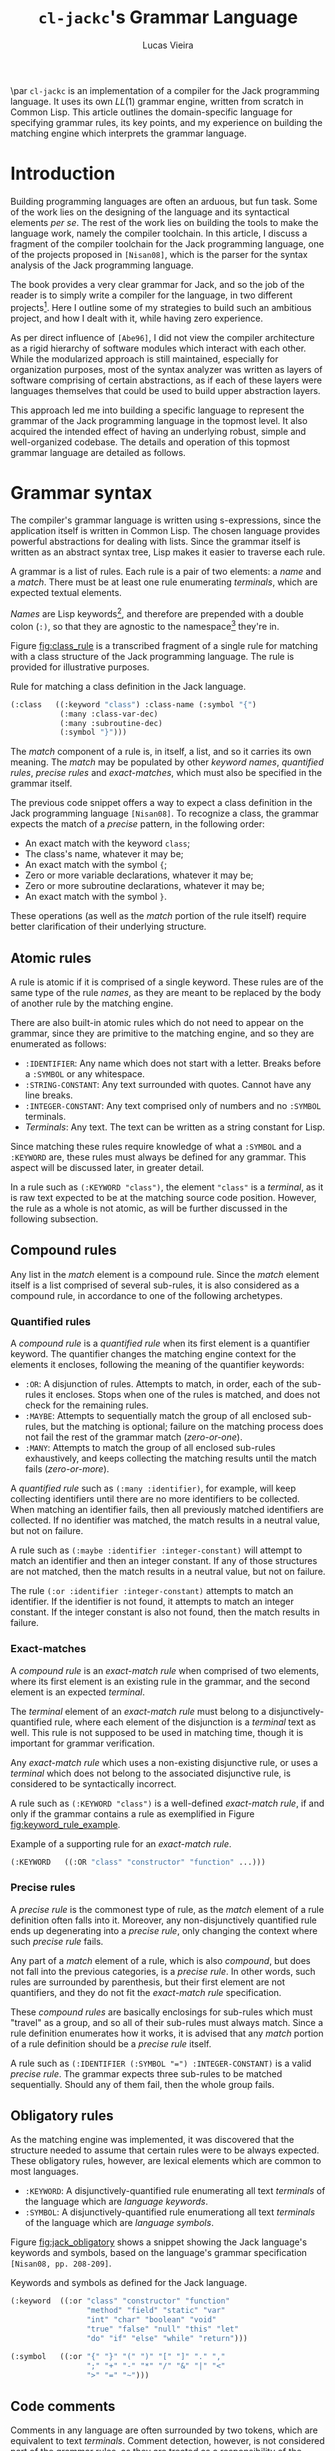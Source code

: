 #+TITLE: ~cl-jackc~'s Grammar Language
#+AUTHOR: Lucas Vieira
#+EMAIL: lucasvieira@protonmail.com
#+LATEX_CLASS_OPTIONS: [a4paper,11pt,oneside]
#+LaTeX_HEADER: \usepackage{lmodern}
#+LaTeX_HEADER: \usepackage{microtype}
#+LaTeX_HEADER: \usepackage{listings}
#+LaTeX_HEADER: \usepackage{hyperref}
#+LaTeX_HEADER: \hypersetup{colorlinks, citecolor=black, filecolor=black, linkcolor=black, urlcolor=black}
#+OPTIONS: toc:nil num:1 email:t

\begin{center}
\textit{ABSTRACT}
\end{center}

\par\noindent
~cl-jackc~ is an implementation of a compiler for the Jack programming
language. It uses its own $LL(1)$ grammar engine, written from scratch
in Common Lisp. This article outlines the domain-specific language
for specifying grammar rules, its key points, and my experience
on building the matching engine which interprets the grammar
language.


* Introduction

# Brief project introduction and motivation.
# Discuss the three key points on sicp.
Building programming languages are often an arduous, but fun task. Some
of the work lies on the designing of the language and its syntactical
elements /per se/. The rest of the work lies on building the tools
to make the language work, namely the compiler toolchain. In this
article, I discuss a fragment of the compiler toolchain for the Jack
programming language, one of the projects proposed in ~[Nisan08]~, which
is the parser for the syntax analysis of the Jack programming language.

The book provides a very clear grammar for Jack, and so the job of the
reader is to simply write a compiler for the language, in two
different projects[fn:4]. Here I outline some of my strategies to build such
an ambitious project, and how I dealt with it, while having zero
experience.

As per direct influence of ~[Abe96]~, I did not view the compiler
architecture as a rigid hierarchy of software modules which
interact with each other. While the modularized approach is still
maintained, especially for organization purposes, most of the syntax
analyzer was written as layers of software comprising of certain
abstractions, as if each of these layers were languages themselves
that could be used to build upper abstraction layers.

This approach led me into building a specific language to represent
the grammar of the Jack programming language in the topmost level. It
also acquired the intended effect of having an underlying robust,
simple and well-organized codebase. The details and operation of this
topmost grammar language are detailed as follows.

* Grammar syntax

The compiler's grammar language is written using s-expressions, since
the application itself is written in Common Lisp. The chosen language
provides powerful abstractions for dealing with lists. Since the
grammar itself is written as an abstract syntax tree, Lisp makes it
easier to traverse each rule.

A grammar is a list of rules. Each rule is a pair of two elements: a
/name/ and a /match/. There must be at least one rule enumerating
/terminals/, which are expected textual elements.

/Names/ are Lisp keywords[fn:2], and therefore are prepended with a
double colon (~:)~, so that they are agnostic to the namespace[fn:1]
they're in.

Figure [[fig:class_rule]] is a transcribed fragment of a single rule
for matching with a class structure of the Jack programming
language. The rule is provided for illustrative purposes.

#+name: fig:class_rule
#+label: fig:class_rule
#+caption: Rule for matching a class definition in the Jack language.
#+begin_src lisp
(:class   ((:keyword "class") :class-name (:symbol "{")
           (:many :class-var-dec)
           (:many :subroutine-dec)
           (:symbol "}")))
#+end_src
\hfill \break

The /match/ component of a rule is, in itself, a list, and so it carries
its own meaning. The /match/ may be populated by other /keyword names/,
/quantified rules/, /precise rules/ and /exact-matches/, which must also be
specified in the grammar itself.

The previous code snippet offers a way to expect a class definition in
the Jack programming language ~[Nisan08]~. To recognize a class, the
grammar expects the match of a /precise/ pattern, in the following
order:

- An exact match with the keyword ~class~;
- The class's name, whatever it may be;
- An exact match with the symbol ~{~;
- Zero or more variable declarations, whatever it may be;
- Zero or more subroutine declarations, whatever it may be;
- An exact match with the symbol ~}~.

These operations (as well as the /match/ portion of the rule itself)
require better clarification of their underlying structure.

** Atomic rules

A rule is atomic if it is comprised of a single keyword. These rules
are of the same type of the rule /names/, as they are meant to be
replaced by the body of another rule by the matching engine.

There are also built-in atomic rules which do not need to appear on
the grammar, since they are primitive to the matching engine, and so
they are enumerated as follows:

- ~:IDENTIFIER~: Any name which does not start with a letter. Breaks
  before a ~:SYMBOL~ or any whitespace.
- ~:STRING-CONSTANT~: Any text surrounded with quotes. Cannot have any
  line breaks.
- ~:INTEGER-CONSTANT~: Any text comprised only of numbers and no
  ~:SYMBOL~ terminals.
- /Terminals/: Any text. The text can be written as a string constant
  for Lisp.

Since matching these rules require knowledge of what a ~:SYMBOL~ and a
~:KEYWORD~ are, these rules must always be defined for any grammar. This
aspect will be discussed later, in greater detail.

In a rule such as ~(:KEYWORD "class")~, the element ~"class"~ is a
/terminal/, as it is raw text expected to be at the matching source code
position. However, the rule as a whole is not atomic, as will be
further discussed in the following subsection.

** Compound rules

Any list in the /match/ element is a compound rule. Since the /match/
element itself is a list comprised of several sub-rules, it is also
considered as a compound rule, in accordance to one of the following
archetypes.

*** Quantified rules

A /compound rule/ is a /quantified rule/ when its first element is a
quantifier keyword. The quantifier changes the matching engine context
for the elements it encloses, following the meaning of the quantifier
keywords:

- ~:OR~: A disjunction of rules. Attempts to match, in order, each of
  the sub-rules it encloses. Stops when one of the rules is matched,
  and does not check for the remaining rules.
- ~:MAYBE~: Attempts to sequentially match the group of all enclosed
  sub-rules, but the matching is optional; failure on the matching
  process does not fail the rest of the grammar match (/zero-or-one/).
- ~:MANY~: Attempts to match the group of all enclosed sub-rules
  exhaustively, and keeps collecting the matching results until the
  match fails (/zero-or-more/).

A /quantified rule/ such as =(:many :identifier)=, for example, will keep
collecting identifiers until there are no more identifiers to be
collected. When matching an identifier fails, then all previously
matched identifiers are collected. If no identifier was matched, the
match results in a neutral value, but not on failure.

A rule such as ~(:maybe :identifier :integer-constant)~ will attempt to
match an identifier and then an integer constant. If any of those
structures are not matched, then the match results in a neutral
value, but not on failure.

The rule ~(:or :identifier :integer-constant)~ attempts to match an
identifier. If the identifier is not found, it attempts to match an
integer constant. If the integer constant is also not found, then the
match results in failure.

*** Exact-matches

A /compound rule/ is an /exact-match rule/ when comprised of two elements,
where its first element is an existing rule in the grammar, and the
second element is an expected /terminal/.

The /terminal/ element of an /exact-match rule/ must belong to a
disjunctively-quantified rule, where each element of the disjunction
is a /terminal/ text as well. This rule is not supposed to be used in
matching time, though it is important for grammar verification.

Any /exact-match rule/ which uses a non-existing disjunctive rule, or
uses a /terminal/ which does not belong to the associated disjunctive
rule, is considered to be syntactically incorrect.

A rule such as ~(:KEYWORD "class")~ is a well-defined /exact-match rule/,
if and only if the grammar contains a rule as exemplified in Figure
[[fig:keyword_rule_example]].

#+name: fig_keyword_rule_example
#+label: fig:keyword_rule_example
#+caption: Example of a supporting rule for an /exact-match rule/.
#+begin_src lisp
(:KEYWORD   ((:OR "class" "constructor" "function" ...)))
#+end_src

*** Precise rules

A /precise rule/ is the commonest type of rule, as the /match/
element of a rule definition often falls into it. Moreover, any
non-disjunctively quantified rule ends up degenerating into a /precise
rule/, only changing the context where such /precise rule/ fails.

Any part of a /match/ element of a rule, which is also /compound/, but
does not fall into the previous categories, is a /precise rule/. In
other words, such rules are surrounded by parenthesis, but their first
element are not quantifiers, and they do not fit the /exact-match rule/
specification.

These /compound rules/ are basically enclosings for sub-rules which must
"travel" as a group, and so all of their sub-rules must always
match. Since a rule definition enumerates how it works, it is advised
that any /match/ portion of a rule definition should be a /precise rule/
itself.

A rule such as ~(:IDENTIFIER (:SYMBOL "=") :INTEGER-CONSTANT)~ is a
valid /precise rule/. The grammar expects three sub-rules to be matched
sequentially. Should any of them fail, then the whole group fails.

** Obligatory rules

As the matching engine was implemented, it was discovered that the
structure needed to assume that certain rules were to be
always expected. These obligatory rules, however, are lexical elements
which are common to most languages.

- ~:KEYWORD~: A disjunctively-quantified rule enumerating all text
  /terminals/ of the language which are /language keywords/.
- ~:SYMBOL~: A disjunctively-quantified rule enumerationg all text
  /terminals/ of the language which are /language symbols/.

Figure [[fig:jack_obligatory]] shows a snippet showing the Jack language's
keywords and symbols, based on the language's grammar specification
~[Nisan08, pp. 208-209]~.

#+name: fig:jack_obligatory
#+label: fig:jack_obligatory
#+caption: Keywords and symbols as defined for the Jack language.
#+begin_src lisp
(:keyword  ((:or "class" "constructor" "function"
                 "method" "field" "static" "var"
                 "int" "char" "boolean" "void"
                 "true" "false" "null" "this" "let"
                 "do" "if" "else" "while" "return")))

(:symbol   ((:or "{" "}" "(" ")" "[" "]" "." ","
                 ";" "+" "-" "*" "/" "&" "|" "<"
                 ">" "=" "~")))
#+end_src

** Code comments

Comments in any language are often surrounded by two tokens, which are
equivalent to text /terminals/. Comment detection, however, is not
considered part of the grammar rules, as they are treated as a
responsibility of the tokenizer.

The matching engine's topmost structure is responsible for comparing
tokens which are already assumed to be valid, and comment delimiters
(plus the contents of any comment) are not supposed to be valid
tokens. For that reason, the comments are defined using an outside
structure, a list of pairs which enumerate the tokens which enclose
any comments[fn:3].

Let us take the Jack programming language as an example, as the
matching engine was primarily built for it. A pair, in Lisp notation,
such as =("/*" . "*/")= shows that there may be comments in the source
file, which begin with the token =/*= and end with the token =*/=. And
so, the matching engine's head, which is supposed to point at every
read character, will simply skip the undesired characters -- both the
comment tokens and the text inbetween.

As for comments which end at a line break, a simple definition such as
=("//")= suffices. This definition can also be written in the form
=("//" . NIL)=, and so it implies that, when an end-of-comment delimiter
is not informed, then that delimiter must be a =#\Newline= character.

* Rule composition

The grammar language fundamentals have been outlined. /Terminals/,
/exact-matches/ and /built-in rules/ act as primitives, while other
/compound rules/ act as means of combination. At this point it is
important to discuss its /means of abstraction/ of the language.

Abstraction implies the building of structures which would allow the
creation of the /rules/ themselves. Figure [[fig:class_rule]] already hints
at what is possible to make of such language. As a better example, we
should take a simpler example, as described in Figure [[fig:var_example]].

#+name: fig:var_example
#+label: fig:var_example
#+caption: Rule example for matching a variable declaration.
#+begin_src lisp
(:var-decl  (:type
             :identifier
             (:maybe (:symbol "=")
                     :integer-constant)
             (:symbol ";")))

(:type      ((:or (:keyword "int")
                  (:keyword "char")
                  (:keyword "bool"))))

(:var-decls ((:many :var-decl)))
#+end_src
\hfill \break

The example outlined in [[fig:var_example]] is by no means practical,
since there are more sophisticated ways of matching a variable
declaration, but it should be enough for a brief
explanation. Additionally, the obligatory ~:SYMBOL~ and ~:KEYWORD~ rules
were omitted, as they are potentially implied by context.

Suppose that the compiler reads a file which may contain many variable
declarations, as exemplified in Figure [[fig:var_file]]. We begin by
attempting to match the rule ~:VAR-DECLS~.

#+name: fig:var_file
#+label: fig:var_file
#+caption: Example of a potential input file for the matching engine.
#+begin_src fundamental
int   foo        = 5;
char  downcase_a = 97;
bool  false_val  = 0;
float this_fails = 3;
#+end_src
\hfill \break

The file will fail a match for a ~:VAR-DECL~ in line 4, since the ~:TYPE~
rule will not match the keyword ~"float"~. It will, however, not fail
entirely, giving the results of the first three lines, due to the
~:MANY~ quantifier. This could be considered an unwanted grammar runtime
bug, which could be fixed through a careful redefinition of grammar
rules.

* Conclusion

$LL(1)$ grammars are certainly of great interest when designing a
language, and so they often shape the way languages work to ensure
that the syntax analysis of said language can be done by such a
grammar. They are also seemingly simple to implement, which guaratees
easier debugging.

The time I spent building the matching engine was satisfactory, and
ended up producing the discussed grammar language due to the way my
compiler's syntax analysis was designed. The language was first though
on paper, then carefully modified so that a comprehensive matcher
could operate on it.

The matching engine itself is comprised of two relevant parts: a
tokenizer and a matcher, which were not discussed in this article. But
they were implemented as layers of software, such that the tokenizer
was a foundation for matching the built-in rules and specific text
strings; the matcher was the middle layer which could interpret the
grammar language, and then the language itself comes on top.

This structure ended up being very interesting, because the software
itself is now robust, and not necessarily specific to the Jack
programming language. Further exploration can be made to make it work
with other languages. I will soon attempt to build a Lisp dialect by
just swapping the rule set of the Jack compiler. Performing this new
experiment would lay the foundation to a future project.

* References

\par \noindent
~[Abe96]~ Abelson, H.; Sussman, G. J.; Sussman, J.. /"Structure and
Interpretation of Computer Programs"/. MIT Press, 1996.
\newline
\par \noindent
~[Nisan08]~ Nisan, N.; Schocken, S.. /"The Elements of Computing
Systems: Building a Modern Computer from First Principles"/. MIT
Press, 2008.

* Footnotes

[fn:4] The compiler is actually built in more than two projects, as
the rest of the toolchain (Assembler and VM Translator) is built in
chapters prior to the compiler-related chapters.

[fn:3] This is mostly an arbitrary choice, and the comments may be
easily incorporated in the grammar. However, comments should not
relate to grammatical rules themselves.

[fn:2] This choice was made due to Common Lisp's structure regarding
/packages/, which are analogous to C libraries in some ways. A Lisp
~KEYWORD~ is agnostic to context, as it belongs to its own package,
whereas the next obvious choice (a Lisp ~SYMBOL~) is not.

[fn:1]  For better understanding, the word /namespace/ was used, though
not technically correct.

